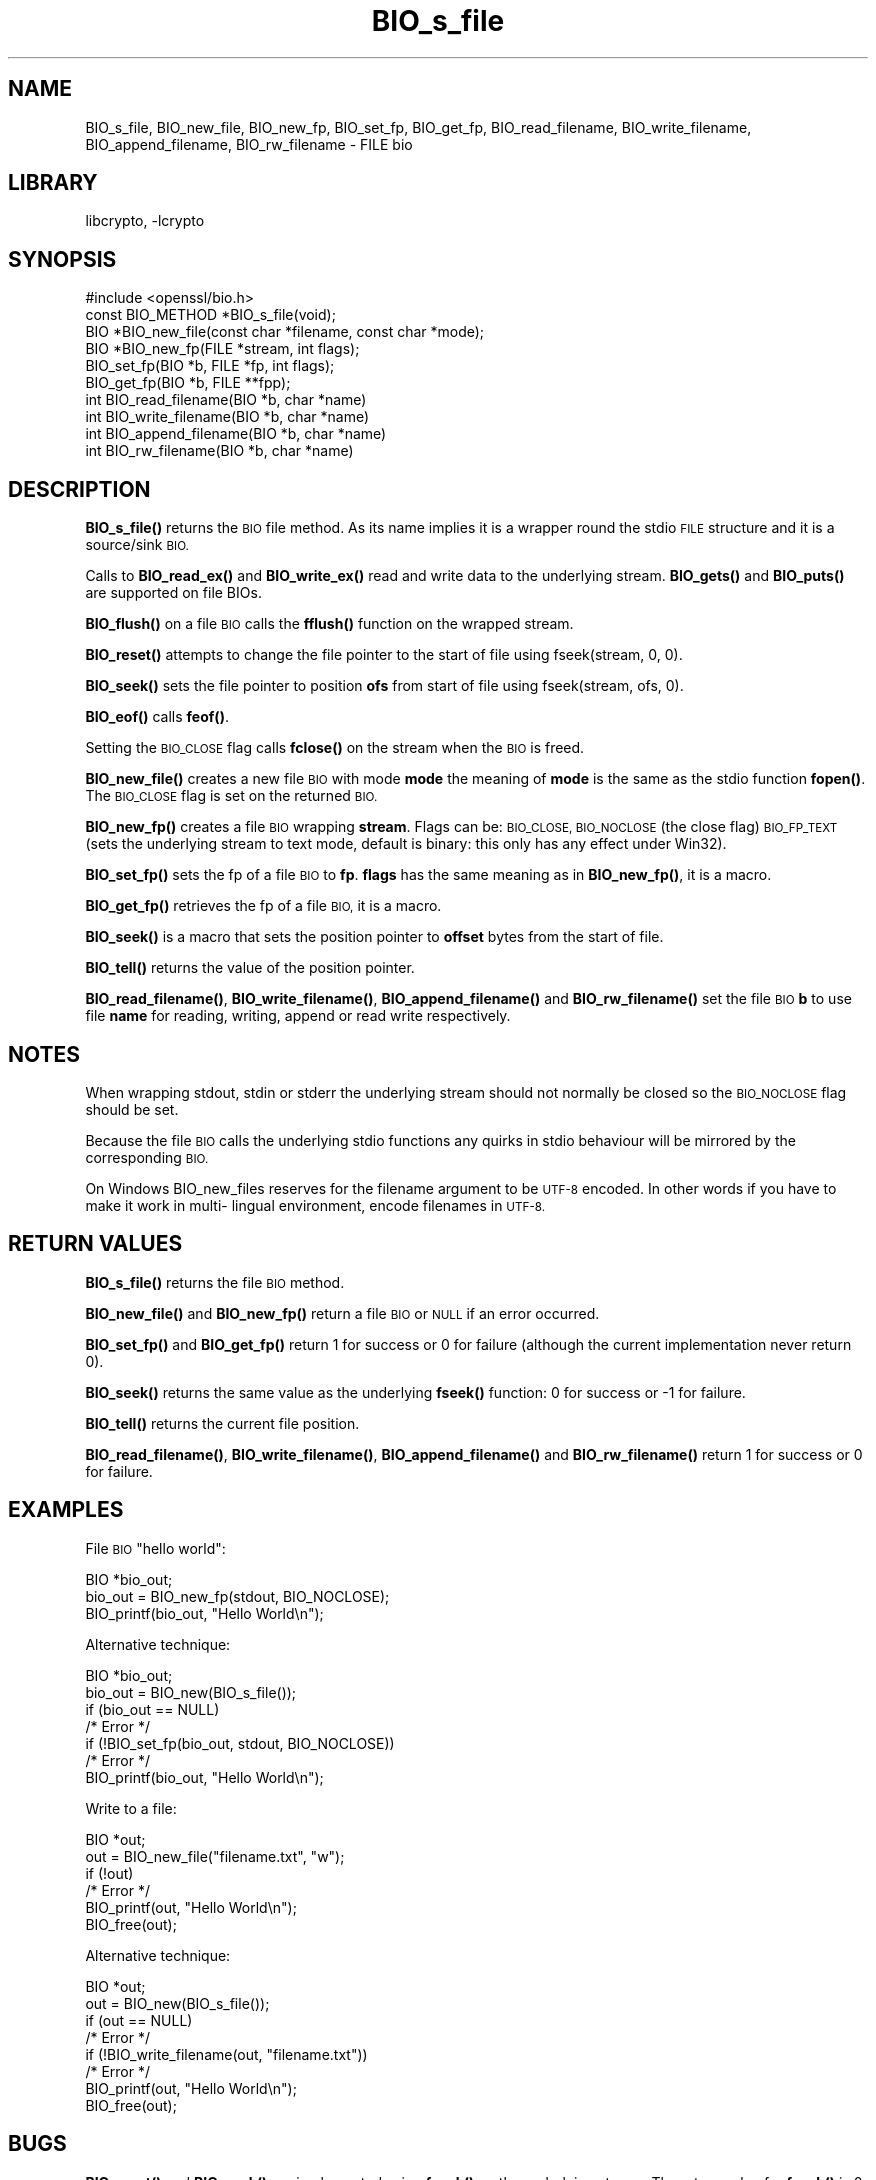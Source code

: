 .\"	$NetBSD: BIO_s_file.3,v 1.19.2.1 2021/03/28 18:21:46 martin Exp $
.\"
.\" Automatically generated by Pod::Man 4.11 (Pod::Simple 3.35)
.\"
.\" Standard preamble:
.\" ========================================================================
.de Sp \" Vertical space (when we can't use .PP)
.if t .sp .5v
.if n .sp
..
.de Vb \" Begin verbatim text
.ft CW
.nf
.ne \\$1
..
.de Ve \" End verbatim text
.ft R
.fi
..
.\" Set up some character translations and predefined strings.  \*(-- will
.\" give an unbreakable dash, \*(PI will give pi, \*(L" will give a left
.\" double quote, and \*(R" will give a right double quote.  \*(C+ will
.\" give a nicer C++.  Capital omega is used to do unbreakable dashes and
.\" therefore won't be available.  \*(C` and \*(C' expand to `' in nroff,
.\" nothing in troff, for use with C<>.
.tr \(*W-
.ds C+ C\v'-.1v'\h'-1p'\s-2+\h'-1p'+\s0\v'.1v'\h'-1p'
.ie n \{\
.    ds -- \(*W-
.    ds PI pi
.    if (\n(.H=4u)&(1m=24u) .ds -- \(*W\h'-12u'\(*W\h'-12u'-\" diablo 10 pitch
.    if (\n(.H=4u)&(1m=20u) .ds -- \(*W\h'-12u'\(*W\h'-8u'-\"  diablo 12 pitch
.    ds L" ""
.    ds R" ""
.    ds C` ""
.    ds C' ""
'br\}
.el\{\
.    ds -- \|\(em\|
.    ds PI \(*p
.    ds L" ``
.    ds R" ''
.    ds C`
.    ds C'
'br\}
.\"
.\" Escape single quotes in literal strings from groff's Unicode transform.
.ie \n(.g .ds Aq \(aq
.el       .ds Aq '
.\"
.\" If the F register is >0, we'll generate index entries on stderr for
.\" titles (.TH), headers (.SH), subsections (.SS), items (.Ip), and index
.\" entries marked with X<> in POD.  Of course, you'll have to process the
.\" output yourself in some meaningful fashion.
.\"
.\" Avoid warning from groff about undefined register 'F'.
.de IX
..
.nr rF 0
.if \n(.g .if rF .nr rF 1
.if (\n(rF:(\n(.g==0)) \{\
.    if \nF \{\
.        de IX
.        tm Index:\\$1\t\\n%\t"\\$2"
..
.        if !\nF==2 \{\
.            nr % 0
.            nr F 2
.        \}
.    \}
.\}
.rr rF
.\"
.\" Accent mark definitions (@(#)ms.acc 1.5 88/02/08 SMI; from UCB 4.2).
.\" Fear.  Run.  Save yourself.  No user-serviceable parts.
.    \" fudge factors for nroff and troff
.if n \{\
.    ds #H 0
.    ds #V .8m
.    ds #F .3m
.    ds #[ \f1
.    ds #] \fP
.\}
.if t \{\
.    ds #H ((1u-(\\\\n(.fu%2u))*.13m)
.    ds #V .6m
.    ds #F 0
.    ds #[ \&
.    ds #] \&
.\}
.    \" simple accents for nroff and troff
.if n \{\
.    ds ' \&
.    ds ` \&
.    ds ^ \&
.    ds , \&
.    ds ~ ~
.    ds /
.\}
.if t \{\
.    ds ' \\k:\h'-(\\n(.wu*8/10-\*(#H)'\'\h"|\\n:u"
.    ds ` \\k:\h'-(\\n(.wu*8/10-\*(#H)'\`\h'|\\n:u'
.    ds ^ \\k:\h'-(\\n(.wu*10/11-\*(#H)'^\h'|\\n:u'
.    ds , \\k:\h'-(\\n(.wu*8/10)',\h'|\\n:u'
.    ds ~ \\k:\h'-(\\n(.wu-\*(#H-.1m)'~\h'|\\n:u'
.    ds / \\k:\h'-(\\n(.wu*8/10-\*(#H)'\z\(sl\h'|\\n:u'
.\}
.    \" troff and (daisy-wheel) nroff accents
.ds : \\k:\h'-(\\n(.wu*8/10-\*(#H+.1m+\*(#F)'\v'-\*(#V'\z.\h'.2m+\*(#F'.\h'|\\n:u'\v'\*(#V'
.ds 8 \h'\*(#H'\(*b\h'-\*(#H'
.ds o \\k:\h'-(\\n(.wu+\w'\(de'u-\*(#H)/2u'\v'-.3n'\*(#[\z\(de\v'.3n'\h'|\\n:u'\*(#]
.ds d- \h'\*(#H'\(pd\h'-\w'~'u'\v'-.25m'\f2\(hy\fP\v'.25m'\h'-\*(#H'
.ds D- D\\k:\h'-\w'D'u'\v'-.11m'\z\(hy\v'.11m'\h'|\\n:u'
.ds th \*(#[\v'.3m'\s+1I\s-1\v'-.3m'\h'-(\w'I'u*2/3)'\s-1o\s+1\*(#]
.ds Th \*(#[\s+2I\s-2\h'-\w'I'u*3/5'\v'-.3m'o\v'.3m'\*(#]
.ds ae a\h'-(\w'a'u*4/10)'e
.ds Ae A\h'-(\w'A'u*4/10)'E
.    \" corrections for vroff
.if v .ds ~ \\k:\h'-(\\n(.wu*9/10-\*(#H)'\s-2\u~\d\s+2\h'|\\n:u'
.if v .ds ^ \\k:\h'-(\\n(.wu*10/11-\*(#H)'\v'-.4m'^\v'.4m'\h'|\\n:u'
.    \" for low resolution devices (crt and lpr)
.if \n(.H>23 .if \n(.V>19 \
\{\
.    ds : e
.    ds 8 ss
.    ds o a
.    ds d- d\h'-1'\(ga
.    ds D- D\h'-1'\(hy
.    ds th \o'bp'
.    ds Th \o'LP'
.    ds ae ae
.    ds Ae AE
.\}
.rm #[ #] #H #V #F C
.\" ========================================================================
.\"
.IX Title "BIO_s_file 3"
.TH BIO_s_file 3 "2020-12-10" "1.1.1i" "OpenSSL"
.\" For nroff, turn off justification.  Always turn off hyphenation; it makes
.\" way too many mistakes in technical documents.
.if n .ad l
.nh
.SH "NAME"
BIO_s_file, BIO_new_file, BIO_new_fp, BIO_set_fp, BIO_get_fp,
BIO_read_filename, BIO_write_filename, BIO_append_filename,
BIO_rw_filename \- FILE bio
.SH "LIBRARY"
libcrypto, -lcrypto
.SH "SYNOPSIS"
.IX Header "SYNOPSIS"
.Vb 1
\& #include <openssl/bio.h>
\&
\& const BIO_METHOD *BIO_s_file(void);
\& BIO *BIO_new_file(const char *filename, const char *mode);
\& BIO *BIO_new_fp(FILE *stream, int flags);
\&
\& BIO_set_fp(BIO *b, FILE *fp, int flags);
\& BIO_get_fp(BIO *b, FILE **fpp);
\&
\& int BIO_read_filename(BIO *b, char *name)
\& int BIO_write_filename(BIO *b, char *name)
\& int BIO_append_filename(BIO *b, char *name)
\& int BIO_rw_filename(BIO *b, char *name)
.Ve
.SH "DESCRIPTION"
.IX Header "DESCRIPTION"
\&\fBBIO_s_file()\fR returns the \s-1BIO\s0 file method. As its name implies it
is a wrapper round the stdio \s-1FILE\s0 structure and it is a
source/sink \s-1BIO.\s0
.PP
Calls to \fBBIO_read_ex()\fR and \fBBIO_write_ex()\fR read and write data to the
underlying stream. \fBBIO_gets()\fR and \fBBIO_puts()\fR are supported on file BIOs.
.PP
\&\fBBIO_flush()\fR on a file \s-1BIO\s0 calls the \fBfflush()\fR function on the wrapped
stream.
.PP
\&\fBBIO_reset()\fR attempts to change the file pointer to the start of file
using fseek(stream, 0, 0).
.PP
\&\fBBIO_seek()\fR sets the file pointer to position \fBofs\fR from start of file
using fseek(stream, ofs, 0).
.PP
\&\fBBIO_eof()\fR calls \fBfeof()\fR.
.PP
Setting the \s-1BIO_CLOSE\s0 flag calls \fBfclose()\fR on the stream when the \s-1BIO\s0
is freed.
.PP
\&\fBBIO_new_file()\fR creates a new file \s-1BIO\s0 with mode \fBmode\fR the meaning
of \fBmode\fR is the same as the stdio function \fBfopen()\fR. The \s-1BIO_CLOSE\s0
flag is set on the returned \s-1BIO.\s0
.PP
\&\fBBIO_new_fp()\fR creates a file \s-1BIO\s0 wrapping \fBstream\fR. Flags can be:
\&\s-1BIO_CLOSE, BIO_NOCLOSE\s0 (the close flag) \s-1BIO_FP_TEXT\s0 (sets the underlying
stream to text mode, default is binary: this only has any effect under
Win32).
.PP
\&\fBBIO_set_fp()\fR sets the fp of a file \s-1BIO\s0 to \fBfp\fR. \fBflags\fR has the same
meaning as in \fBBIO_new_fp()\fR, it is a macro.
.PP
\&\fBBIO_get_fp()\fR retrieves the fp of a file \s-1BIO,\s0 it is a macro.
.PP
\&\fBBIO_seek()\fR is a macro that sets the position pointer to \fBoffset\fR bytes
from the start of file.
.PP
\&\fBBIO_tell()\fR returns the value of the position pointer.
.PP
\&\fBBIO_read_filename()\fR, \fBBIO_write_filename()\fR, \fBBIO_append_filename()\fR and
\&\fBBIO_rw_filename()\fR set the file \s-1BIO\s0 \fBb\fR to use file \fBname\fR for
reading, writing, append or read write respectively.
.SH "NOTES"
.IX Header "NOTES"
When wrapping stdout, stdin or stderr the underlying stream should not
normally be closed so the \s-1BIO_NOCLOSE\s0 flag should be set.
.PP
Because the file \s-1BIO\s0 calls the underlying stdio functions any quirks
in stdio behaviour will be mirrored by the corresponding \s-1BIO.\s0
.PP
On Windows BIO_new_files reserves for the filename argument to be
\&\s-1UTF\-8\s0 encoded. In other words if you have to make it work in multi\-
lingual environment, encode filenames in \s-1UTF\-8.\s0
.SH "RETURN VALUES"
.IX Header "RETURN VALUES"
\&\fBBIO_s_file()\fR returns the file \s-1BIO\s0 method.
.PP
\&\fBBIO_new_file()\fR and \fBBIO_new_fp()\fR return a file \s-1BIO\s0 or \s-1NULL\s0 if an error
occurred.
.PP
\&\fBBIO_set_fp()\fR and \fBBIO_get_fp()\fR return 1 for success or 0 for failure
(although the current implementation never return 0).
.PP
\&\fBBIO_seek()\fR returns the same value as the underlying \fBfseek()\fR function:
0 for success or \-1 for failure.
.PP
\&\fBBIO_tell()\fR returns the current file position.
.PP
\&\fBBIO_read_filename()\fR, \fBBIO_write_filename()\fR, \fBBIO_append_filename()\fR and
\&\fBBIO_rw_filename()\fR return 1 for success or 0 for failure.
.SH "EXAMPLES"
.IX Header "EXAMPLES"
File \s-1BIO\s0 \*(L"hello world\*(R":
.PP
.Vb 1
\& BIO *bio_out;
\&
\& bio_out = BIO_new_fp(stdout, BIO_NOCLOSE);
\& BIO_printf(bio_out, "Hello World\en");
.Ve
.PP
Alternative technique:
.PP
.Vb 1
\& BIO *bio_out;
\&
\& bio_out = BIO_new(BIO_s_file());
\& if (bio_out == NULL)
\&     /* Error */
\& if (!BIO_set_fp(bio_out, stdout, BIO_NOCLOSE))
\&     /* Error */
\& BIO_printf(bio_out, "Hello World\en");
.Ve
.PP
Write to a file:
.PP
.Vb 1
\& BIO *out;
\&
\& out = BIO_new_file("filename.txt", "w");
\& if (!out)
\&     /* Error */
\& BIO_printf(out, "Hello World\en");
\& BIO_free(out);
.Ve
.PP
Alternative technique:
.PP
.Vb 1
\& BIO *out;
\&
\& out = BIO_new(BIO_s_file());
\& if (out == NULL)
\&     /* Error */
\& if (!BIO_write_filename(out, "filename.txt"))
\&     /* Error */
\& BIO_printf(out, "Hello World\en");
\& BIO_free(out);
.Ve
.SH "BUGS"
.IX Header "BUGS"
\&\fBBIO_reset()\fR and \fBBIO_seek()\fR are implemented using \fBfseek()\fR on the underlying
stream. The return value for \fBfseek()\fR is 0 for success or \-1 if an error
occurred this differs from other types of \s-1BIO\s0 which will typically return
1 for success and a non positive value if an error occurred.
.SH "SEE ALSO"
.IX Header "SEE ALSO"
\&\fBBIO_seek\fR\|(3), \fBBIO_tell\fR\|(3),
\&\fBBIO_reset\fR\|(3), \fBBIO_flush\fR\|(3),
\&\fBBIO_read_ex\fR\|(3),
\&\fBBIO_write_ex\fR\|(3), \fBBIO_puts\fR\|(3),
\&\fBBIO_gets\fR\|(3), \fBBIO_printf\fR\|(3),
\&\fBBIO_set_close\fR\|(3), \fBBIO_get_close\fR\|(3)
.SH "COPYRIGHT"
.IX Header "COPYRIGHT"
Copyright 2000\-2020 The OpenSSL Project Authors. All Rights Reserved.
.PP
Licensed under the OpenSSL license (the \*(L"License\*(R").  You may not use
this file except in compliance with the License.  You can obtain a copy
in the file \s-1LICENSE\s0 in the source distribution or at
<https://www.openssl.org/source/license.html>.
